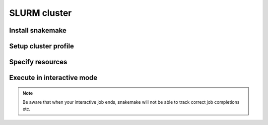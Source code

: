 SLURM cluster
=============

Install snakemake
-----------------


Setup cluster profile
---------------------


Specify resources
-----------------


Execute in interactive mode
---------------------------

.. note::
    Be aware that when your interactive job ends, snakemake will not be able to track correct job completions etc.
